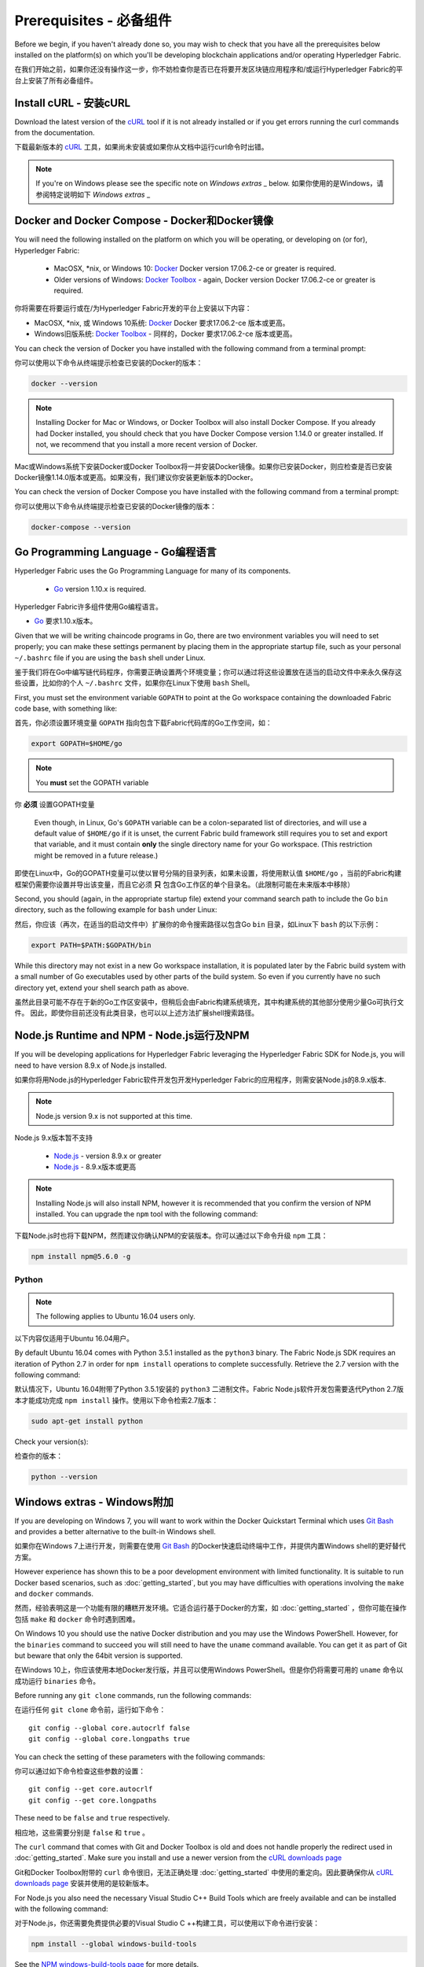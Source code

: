 Prerequisites - 必备组件
=============

Before we begin, if you haven't already done so, you may wish to check that
you have all the prerequisites below installed on the platform(s)
on which you'll be developing blockchain applications and/or operating
Hyperledger Fabric.

在我们开始之前，如果你还没有操作这一步，你不妨检查你是否已在将要开发区块链应用程序和/或运行Hyperledger Fabric的平台上安装了所有必备组件。

Install cURL - 安装cURL
------------

Download the latest version of the `cURL
<https://curl.haxx.se/download.html>`__ tool if it is not already
installed or if you get errors running the curl commands from the
documentation.

下载最新版本的 `cURL
<https://curl.haxx.se/download.html>`__ 工具，如果尚未安装或如果你从文档中运行curl命令时出错。

.. note:: If you're on Windows please see the specific note on `Windows extras` _ below.
 如果你使用的是Windows，请参阅特定说明如下 `Windows extras` _ 

Docker and Docker Compose - Docker和Docker镜像
-------------------------

You will need the following installed on the platform on which you will be
operating, or developing on (or for), Hyperledger Fabric:

  - MacOSX, \*nix, or Windows 10: `Docker <https://www.docker.com/get-docker>`__
    Docker version 17.06.2-ce or greater is required.
  - Older versions of Windows: `Docker
    Toolbox <https://docs.docker.com/toolbox/toolbox_install_windows/>`__ -
    again, Docker version Docker 17.06.2-ce or greater is required.

你将需要在将要运行或在/为Hyperledger Fabric开发的平台上安装以下内容：

- MacOSX, \*nix, 或 Windows 10系统: `Docker <https://www.docker.com/get-docker>`__
  Docker 要求17.06.2-ce 版本或更高。
- Windows旧版系统: `Docker
  Toolbox <https://docs.docker.com/toolbox/toolbox_install_windows/>`__ -
  同样的，Docker 要求17.06.2-ce 版本或更高。

You can check the version of Docker you have installed with the following
command from a terminal prompt:

你可以使用以下命令从终端提示检查已安装的Docker的版本：

.. code:: bash

  docker --version

.. note:: Installing Docker for Mac or Windows, or Docker Toolbox will also
          install Docker Compose. If you already had Docker installed, you
          should check that you have Docker Compose version 1.14.0 or greater
          installed. If not, we recommend that you install a more recent
          version of Docker.
Mac或Windows系统下安装Docker或Docker Toolbox将一并安装Docker镜像。如果你已安装Docker，则应检查是否已安装Docker镜像1.14.0版本或更高。如果没有，我们建议你安装更新版本的Docker。

You can check the version of Docker Compose you have installed with the
following command from a terminal prompt:

你可以使用以下命令从终端提示检查已安装的Docker镜像的版本：

.. code:: bash

  docker-compose --version

.. _Golang:

Go Programming Language - Go编程语言
-----------------------

Hyperledger Fabric uses the Go Programming Language for many of its
components.

  - `Go <https://golang.org/dl/>`__ version 1.10.x is required.

Hyperledger Fabric许多组件使用Go编程语言。

- `Go <https://golang.org/dl/>`__ 要求1.10.x版本。

Given that we will be writing chaincode programs in Go, there are two
environment variables you will need to set properly; you can make these
settings permanent by placing them in the appropriate startup file, such
as your personal ``~/.bashrc`` file if you are using the ``bash`` shell
under Linux.

鉴于我们将在Go中编写链代码程序，你需要正确设置两个环境变量；你可以通过将这些设置放在适当的启动文件中来永久保存这些设置，比如你的个人 ``~/.bashrc`` 文件，如果你在Linux下使用 ``bash`` Shell。

First, you must set the environment variable ``GOPATH`` to point at the
Go workspace containing the downloaded Fabric code base, with something like:

首先，你必须设置环境变量 ``GOPATH`` 指向包含下载Fabric代码库的Go工作空间，如：

.. code:: bash

  export GOPATH=$HOME/go

.. note:: You **must** set the GOPATH variable
你 **必须** 设置GOPATH变量

  Even though, in Linux, Go's ``GOPATH`` variable can be a colon-separated list
  of directories, and will use a default value of ``$HOME/go`` if it is unset,
  the current Fabric build framework still requires you to set and export that
  variable, and it must contain **only** the single directory name for your Go
  workspace. (This restriction might be removed in a future release.)
即使在Linux中，Go的GOPATH变量可以使以冒号分隔的目录列表，如果未设置，将使用默认值 ``$HOME/go`` ，当前的Fabric构建框架仍需要你设置并导出该变量，而且它必须 **只** 包含Go工作区的单个目录名。（此限制可能在未来版本中移除）

Second, you should (again, in the appropriate startup file) extend your
command search path to include the Go ``bin`` directory, such as the following
example for ``bash`` under Linux:

然后，你应该（再次，在适当的启动文件中）扩展你的命令搜索路径以包含Go ``bin`` 目录，如Linux下 ``bash`` 的以下示例：

.. code:: bash

  export PATH=$PATH:$GOPATH/bin

While this directory may not exist in a new Go workspace installation, it is
populated later by the Fabric build system with a small number of Go executables
used by other parts of the build system. So even if you currently have no such
directory yet, extend your shell search path as above.

虽然此目录可能不存在于新的Go工作区安装中，但稍后会由Fabric构建系统填充，其中构建系统的其他部分使用少量Go可执行文件。 因此，即使你目前还没有此类目录，也可以以上述方法扩展shell搜索路径。

Node.js Runtime and NPM - Node.js运行及NPM
-----------------------

If you will be developing applications for Hyperledger Fabric leveraging the
Hyperledger Fabric SDK for Node.js, you will need to have version 8.9.x of Node.js
installed.

如果你将用Node.js的Hyperledger Fabric软件开发包开发Hyperledger Fabric的应用程序，则需安装Node.js的8.9.x版本.

.. note:: Node.js version 9.x is not supported at this time.
Node.js 9.x版本暂不支持

  - `Node.js <https://nodejs.org/en/download/>`__ - version 8.9.x or greater
  - `Node.js <https://nodejs.org/en/download/>`__ - 8.9.x版本或更高

.. note:: Installing Node.js will also install NPM, however it is recommended
          that you confirm the version of NPM installed. You can upgrade
          the ``npm`` tool with the following command:
下载Node.js时也将下载NPM，然而建议你确认NPM的安装版本。你可以通过以下命令升级 ``npm`` 工具：

.. code:: bash

  npm install npm@5.6.0 -g

Python
^^^^^^

.. note:: The following applies to Ubuntu 16.04 users only.
以下内容仅适用于Ubuntu 16.04用户。

By default Ubuntu 16.04 comes with Python 3.5.1 installed as the ``python3`` binary.
The Fabric Node.js SDK requires an iteration of Python 2.7 in order for ``npm install``
operations to complete successfully.  Retrieve the 2.7 version with the following command:

默认情况下，Ubuntu 16.04附带了Python 3.5.1安装的 ``python3`` 二进制文件。Fabric Node.js软件开发包需要迭代Python 2.7版本才能成功完成 ``npm install`` 操作。使用以下命令检索2.7版本：

.. code:: bash

  sudo apt-get install python

Check your version(s):

检查你的版本：

.. code:: bash

  python --version

.. _windows-extras:

Windows extras - Windows附加
--------------

If you are developing on Windows 7, you will want to work within the
Docker Quickstart Terminal which uses `Git Bash
<https://git-scm.com/downloads>`__ and provides a better alternative
to the built-in Windows shell.

如果你在Windows 7上进行开发，则需要在使用 `Git Bash
<https://git-scm.com/downloads>`__ 的Docker快速启动终端中工作，并提供内置Windows shell的更好替代方案。

However experience has shown this to be a poor development environment
with limited functionality. It is suitable to run Docker based
scenarios, such as :doc:`getting_started`, but you may have
difficulties with operations involving the ``make`` and ``docker``
commands.

然而，经验表明这是一个功能有限的糟糕开发环境。它适合运行基于Docker的方案，如 :doc:`getting_started` ，但你可能在操作包括 ``make`` 和 ``docker`` 命令时遇到困难。

On Windows 10 you should use the native Docker distribution and you
may use the Windows PowerShell. However, for the ``binaries``
command to succeed you will still need to have the ``uname`` command
available. You can get it as part of Git but beware that only the
64bit version is supported.

在Windows 10上，你应该使用本地Docker发行版，并且可以使用Windows PowerShell。但是你仍将需要可用的 ``uname`` 命令以成功运行 ``binaries`` 命令。

Before running any ``git clone`` commands, run the following commands:

在运行任何 ``git clone`` 命令前，运行如下命令：

::

    git config --global core.autocrlf false
    git config --global core.longpaths true

You can check the setting of these parameters with the following commands:

你可以通过如下命令检查这些参数的设置：

::

    git config --get core.autocrlf
    git config --get core.longpaths

These need to be ``false`` and ``true`` respectively.

相应地，这些需要分别是 ``false`` 和 ``true`` 。

The ``curl`` command that comes with Git and Docker Toolbox is old and
does not handle properly the redirect used in
:doc:`getting_started`. Make sure you install and use a newer version
from the `cURL downloads page <https://curl.haxx.se/download.html>`__

Git和Docker Toolbox附带的 ``curl`` 命令很旧，无法正确处理 :doc:`getting_started` 中使用的重定向。因此要确保你从 `cURL downloads page <https://curl.haxx.se/download.html>`__ 安装并使用的是较新版本。

For Node.js you also need the necessary Visual Studio C++ Build Tools
which are freely available and can be installed with the following
command:

对于Node.js，你还需要免费提供必要的Visual Studio C ++构建工具，可以使用以下命令进行安装：

.. code:: bash

	  npm install --global windows-build-tools

See the `NPM windows-build-tools page
<https://www.npmjs.com/package/windows-build-tools>`__ for more
details.

有关更多详细信息，请参阅 `NPM windows系统搭建工具页面
<https://www.npmjs.com/package/windows-build-tools>`__ 。

Once this is done, you should also install the NPM GRPC module with the
following command:

完成此操作后，还应使用以下命令安装NPM GRPC模块：

.. code:: bash

	  npm install --global grpc

Your environment should now be ready to go through the
:doc:`getting_started` samples and tutorials.

你的环境现在应该已准备好 :doc:`getting_started` 中的示例和教程。

.. note:: If you have questions not addressed by this documentation, or run into
          issues with any of the tutorials, please visit the :doc:`questions`
          page for some tips on where to find additional help.
如果你有本文档未解决的问题，或遇到任何有关教程的问题，请访问 :doc:`questions` 页面，获取有关在何处寻求其他帮助的一些提示。

.. Licensed under Creative Commons Attribution 4.0 International License
   https://creativecommons.org/licenses/by/4.0/